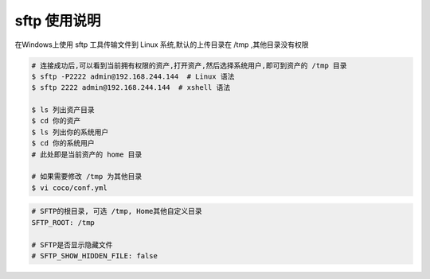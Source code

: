 sftp 使用说明
-------------------------------------------------------
在Windows上使用 sftp 工具传输文件到 Linux 系统,默认的上传目录在 /tmp ,其他目录没有权限

.. image:: _static/img/faq_sftp_01.jpg

.. code-block:: shell

    # 连接成功后,可以看到当前拥有权限的资产,打开资产,然后选择系统用户,即可到资产的 /tmp 目录
    $ sftp -P2222 admin@192.168.244.144  # Linux 语法
    $ sftp 2222 admin@192.168.244.144  # xshell 语法

    $ ls 列出资产目录
    $ cd 你的资产
    $ ls 列出你的系统用户
    $ cd 你的系统用户
    # 此处即是当前资产的 home 目录

    # 如果需要修改 /tmp 为其他目录
    $ vi coco/conf.yml

.. code-block:: vim

    # SFTP的根目录, 可选 /tmp, Home其他自定义目录
    SFTP_ROOT: /tmp

    # SFTP是否显示隐藏文件
    # SFTP_SHOW_HIDDEN_FILE: false
